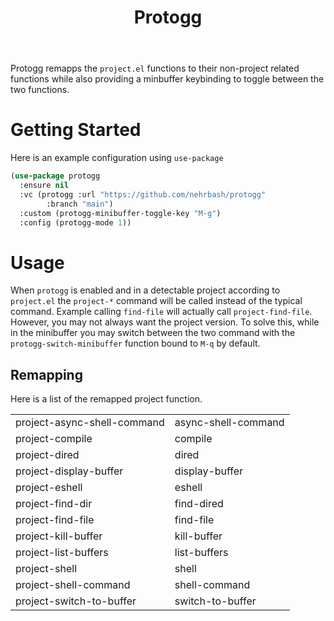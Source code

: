 #+TITLE: Protogg

Protogg remapps the =project.el= functions to their non-project related functions while also providing a minbuffer keybinding to toggle between the two functions.

* Getting Started

  Here is an example configuration using =use-package=

#+begin_src emacs-lisp
(use-package protogg
  :ensure nil
  :vc (protogg :url "https://github.com/nehrbash/protogg"
        :branch "main")
  :custom (protogg-minibuffer-toggle-key "M-g")
  :config (protogg-mode 1))
#+end_src

* Usage

  When =protogg= is enabled and in a detectable project according to =project.el= the =project-*= command will be called instead of the typical command. Example calling =find-file= will actually call =project-find-file=. However, you may not always want the project version. To solve this, while in the minibuffer you may switch between the two command with the =protogg-switch-minibuffer= function bound to =M-q= by default.

** Remapping

   Here is a list of  the remapped project function.

|-----------------------------+---------------------|
| project-async-shell-command | async-shell-command |
| project-compile             | compile             |
| project-dired               | dired               |
| project-display-buffer      | display-buffer      |
| project-eshell              | eshell              |
| project-find-dir            | find-dired          |
| project-find-file           | find-file           |
| project-kill-buffer         | kill-buffer         |
| project-list-buffers        | list-buffers        |
| project-shell               | shell               |
| project-shell-command       | shell-command       |
| project-switch-to-buffer    | switch-to-buffer    |
|-----------------------------+---------------------|
